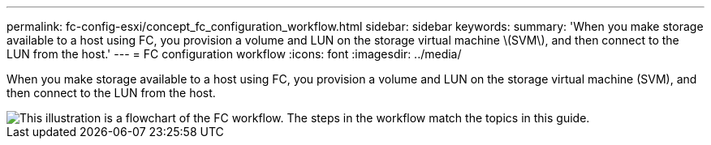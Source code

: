 ---
permalink: fc-config-esxi/concept_fc_configuration_workflow.html
sidebar: sidebar
keywords: 
summary: 'When you make storage available to a host using FC, you provision a volume and LUN on the storage virtual machine \(SVM\), and then connect to the LUN from the host.'
---
= FC configuration workflow
:icons: font
:imagesdir: ../media/

[.lead]
When you make storage available to a host using FC, you provision a volume and LUN on the storage virtual machine (SVM), and then connect to the LUN from the host.

image::../media/fc_esx_workflow.gif[This illustration is a flowchart of the FC workflow. The steps in the workflow match the topics in this guide.]
